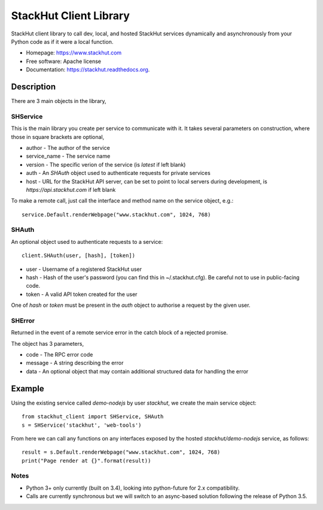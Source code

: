 =======================
StackHut Client Library
=======================

.. image:: https://img.shields.io/travis/stackhut/client-python.svg
        :target: https://travis-ci.org/stackhut/client-python

.. image:: https://img.shields.io/pypi/v/stackhut-client.svg
        :target: https://pypi.python.org/pypi/stackhut-client

StackHut client library to call dev, local, and hosted StackHut services dynamically and asynchronously from your Python code as if it were a local function.

* Homepage: https://www.stackhut.com
* Free software: Apache license
* Documentation: https://stackhut.readthedocs.org.


Description
-----------

There are 3 main objects in the library,

SHService
^^^^^^^^^

This is the main library you create per service to communicate with it. It takes several parameters on construction, where those in square brackets are optional,

.. code:: python
    import stackhut_client as client
    client.SHService(author, service_name, [service_version], [auth], [host])

* author - The author of the service
* service_name - The service name
* version - The specific verion of the service (is `latest` if left blank)
* auth - An `SHAuth` object used to authenticate requests for private services
* host - URL for the StackHut API server, can be set to point to local servers during development, is `https://api.stackhut.com` if left blank

To make a remote call, just call the interface and method name on the service object, e.g.::

    service.Default.renderWebpage("www.stackhut.com", 1024, 768)


SHAuth
^^^^^^

An optional object used to authenticate requests to a service::

    client.SHAuth(user, [hash], [token])

* user - Username of a registered StackHut user
* hash - Hash of the user's password (you can find this in ~/.stackhut.cfg). Be careful not to use in public-facing code. 
* token - A valid API token created for the user

One of `hash` or `token` must be present in the `auth` object to authorise a request by the given user.

SHError
^^^^^^^

Returned in the event of a remote service error in the catch block of a rejected promise.

The object has 3 parameters,

* code - The RPC error code
* message - A string describing the error
* data - An optional object that may contain additional structured data for handling the error

Example
-------

Using the existing service called `demo-nodejs` by user `stackhut`, we create the main service object::

    from stackhut_client import SHService, SHAuth
    s = SHService('stackhut', 'web-tools')

From here we can call any functions on any interfaces exposed by the hosted `stackhut/demo-nodejs` service, as follows::

    result = s.Default.renderWebpage("www.stackhut.com", 1024, 768)
    print("Page render at {}".format(result))
    
    
Notes
^^^^^

* Python 3+ only currently (built on 3.4), looking into python-future for 2.x compatibility.
* Calls are currently synchronous but we will switch to an async-based solution following the release of Python 3.5.
    

